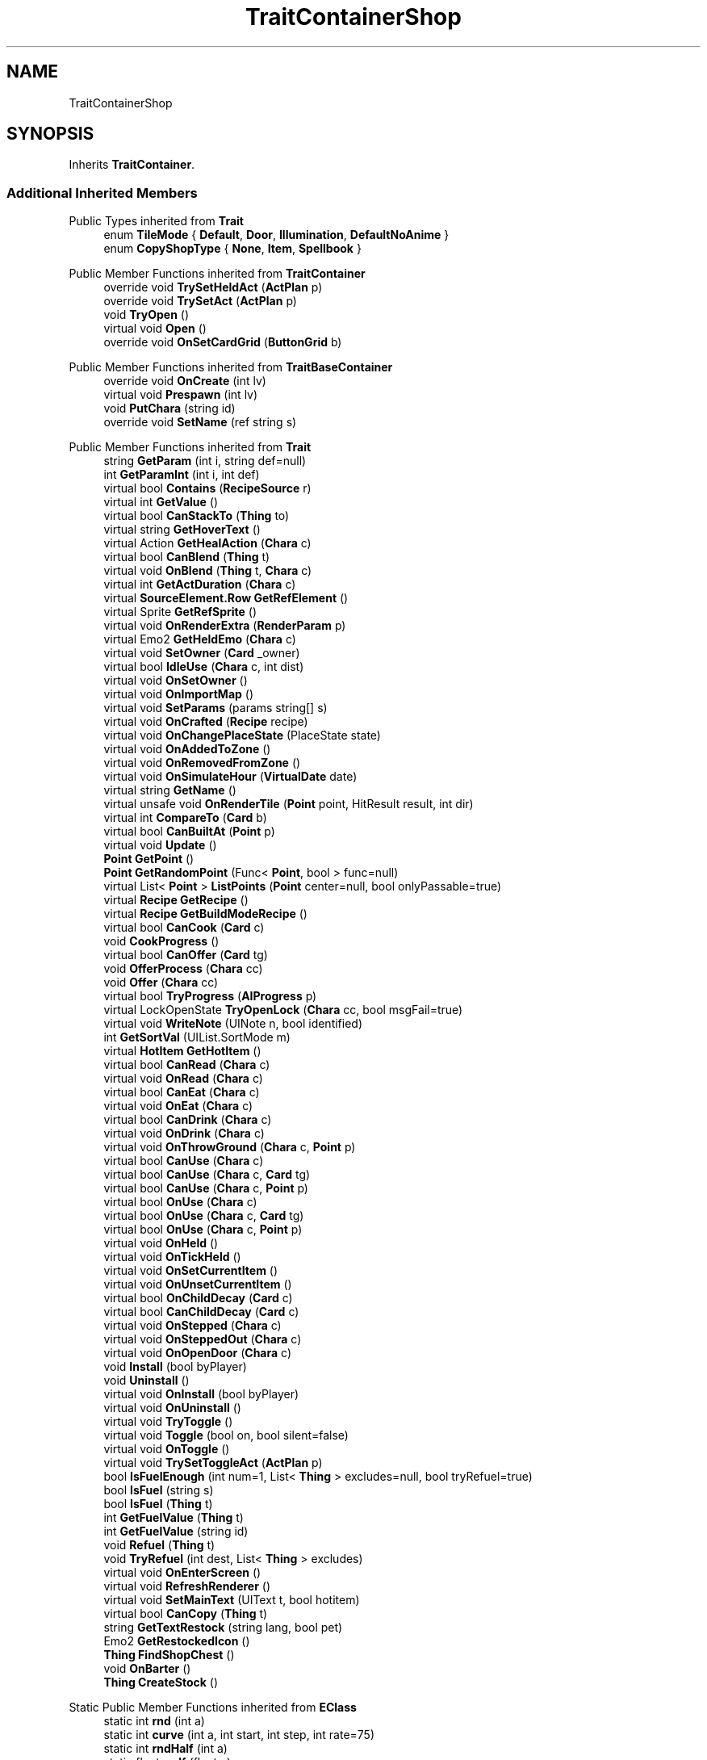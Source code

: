 .TH "TraitContainerShop" 3 "Elin Modding Docs Doc" \" -*- nroff -*-
.ad l
.nh
.SH NAME
TraitContainerShop
.SH SYNOPSIS
.br
.PP
.PP
Inherits \fBTraitContainer\fP\&.
.SS "Additional Inherited Members"


Public Types inherited from \fBTrait\fP
.in +1c
.ti -1c
.RI "enum \fBTileMode\fP { \fBDefault\fP, \fBDoor\fP, \fBIllumination\fP, \fBDefaultNoAnime\fP }"
.br
.ti -1c
.RI "enum \fBCopyShopType\fP { \fBNone\fP, \fBItem\fP, \fBSpellbook\fP }"
.br
.in -1c

Public Member Functions inherited from \fBTraitContainer\fP
.in +1c
.ti -1c
.RI "override void \fBTrySetHeldAct\fP (\fBActPlan\fP p)"
.br
.ti -1c
.RI "override void \fBTrySetAct\fP (\fBActPlan\fP p)"
.br
.ti -1c
.RI "void \fBTryOpen\fP ()"
.br
.ti -1c
.RI "virtual void \fBOpen\fP ()"
.br
.ti -1c
.RI "override void \fBOnSetCardGrid\fP (\fBButtonGrid\fP b)"
.br
.in -1c

Public Member Functions inherited from \fBTraitBaseContainer\fP
.in +1c
.ti -1c
.RI "override void \fBOnCreate\fP (int lv)"
.br
.ti -1c
.RI "virtual void \fBPrespawn\fP (int lv)"
.br
.ti -1c
.RI "void \fBPutChara\fP (string id)"
.br
.ti -1c
.RI "override void \fBSetName\fP (ref string s)"
.br
.in -1c

Public Member Functions inherited from \fBTrait\fP
.in +1c
.ti -1c
.RI "string \fBGetParam\fP (int i, string def=null)"
.br
.ti -1c
.RI "int \fBGetParamInt\fP (int i, int def)"
.br
.ti -1c
.RI "virtual bool \fBContains\fP (\fBRecipeSource\fP r)"
.br
.ti -1c
.RI "virtual int \fBGetValue\fP ()"
.br
.ti -1c
.RI "virtual bool \fBCanStackTo\fP (\fBThing\fP to)"
.br
.ti -1c
.RI "virtual string \fBGetHoverText\fP ()"
.br
.ti -1c
.RI "virtual Action \fBGetHealAction\fP (\fBChara\fP c)"
.br
.ti -1c
.RI "virtual bool \fBCanBlend\fP (\fBThing\fP t)"
.br
.ti -1c
.RI "virtual void \fBOnBlend\fP (\fBThing\fP t, \fBChara\fP c)"
.br
.ti -1c
.RI "virtual int \fBGetActDuration\fP (\fBChara\fP c)"
.br
.ti -1c
.RI "virtual \fBSourceElement\&.Row\fP \fBGetRefElement\fP ()"
.br
.ti -1c
.RI "virtual Sprite \fBGetRefSprite\fP ()"
.br
.ti -1c
.RI "virtual void \fBOnRenderExtra\fP (\fBRenderParam\fP p)"
.br
.ti -1c
.RI "virtual Emo2 \fBGetHeldEmo\fP (\fBChara\fP c)"
.br
.ti -1c
.RI "virtual void \fBSetOwner\fP (\fBCard\fP _owner)"
.br
.ti -1c
.RI "virtual bool \fBIdleUse\fP (\fBChara\fP c, int dist)"
.br
.ti -1c
.RI "virtual void \fBOnSetOwner\fP ()"
.br
.ti -1c
.RI "virtual void \fBOnImportMap\fP ()"
.br
.ti -1c
.RI "virtual void \fBSetParams\fP (params string[] s)"
.br
.ti -1c
.RI "virtual void \fBOnCrafted\fP (\fBRecipe\fP recipe)"
.br
.ti -1c
.RI "virtual void \fBOnChangePlaceState\fP (PlaceState state)"
.br
.ti -1c
.RI "virtual void \fBOnAddedToZone\fP ()"
.br
.ti -1c
.RI "virtual void \fBOnRemovedFromZone\fP ()"
.br
.ti -1c
.RI "virtual void \fBOnSimulateHour\fP (\fBVirtualDate\fP date)"
.br
.ti -1c
.RI "virtual string \fBGetName\fP ()"
.br
.ti -1c
.RI "virtual unsafe void \fBOnRenderTile\fP (\fBPoint\fP point, HitResult result, int dir)"
.br
.ti -1c
.RI "virtual int \fBCompareTo\fP (\fBCard\fP b)"
.br
.ti -1c
.RI "virtual bool \fBCanBuiltAt\fP (\fBPoint\fP p)"
.br
.ti -1c
.RI "virtual void \fBUpdate\fP ()"
.br
.ti -1c
.RI "\fBPoint\fP \fBGetPoint\fP ()"
.br
.ti -1c
.RI "\fBPoint\fP \fBGetRandomPoint\fP (Func< \fBPoint\fP, bool > func=null)"
.br
.ti -1c
.RI "virtual List< \fBPoint\fP > \fBListPoints\fP (\fBPoint\fP center=null, bool onlyPassable=true)"
.br
.ti -1c
.RI "virtual \fBRecipe\fP \fBGetRecipe\fP ()"
.br
.ti -1c
.RI "virtual \fBRecipe\fP \fBGetBuildModeRecipe\fP ()"
.br
.ti -1c
.RI "virtual bool \fBCanCook\fP (\fBCard\fP c)"
.br
.ti -1c
.RI "void \fBCookProgress\fP ()"
.br
.ti -1c
.RI "virtual bool \fBCanOffer\fP (\fBCard\fP tg)"
.br
.ti -1c
.RI "void \fBOfferProcess\fP (\fBChara\fP cc)"
.br
.ti -1c
.RI "void \fBOffer\fP (\fBChara\fP cc)"
.br
.ti -1c
.RI "virtual bool \fBTryProgress\fP (\fBAIProgress\fP p)"
.br
.ti -1c
.RI "virtual LockOpenState \fBTryOpenLock\fP (\fBChara\fP cc, bool msgFail=true)"
.br
.ti -1c
.RI "virtual void \fBWriteNote\fP (UINote n, bool identified)"
.br
.ti -1c
.RI "int \fBGetSortVal\fP (UIList\&.SortMode m)"
.br
.ti -1c
.RI "virtual \fBHotItem\fP \fBGetHotItem\fP ()"
.br
.ti -1c
.RI "virtual bool \fBCanRead\fP (\fBChara\fP c)"
.br
.ti -1c
.RI "virtual void \fBOnRead\fP (\fBChara\fP c)"
.br
.ti -1c
.RI "virtual bool \fBCanEat\fP (\fBChara\fP c)"
.br
.ti -1c
.RI "virtual void \fBOnEat\fP (\fBChara\fP c)"
.br
.ti -1c
.RI "virtual bool \fBCanDrink\fP (\fBChara\fP c)"
.br
.ti -1c
.RI "virtual void \fBOnDrink\fP (\fBChara\fP c)"
.br
.ti -1c
.RI "virtual void \fBOnThrowGround\fP (\fBChara\fP c, \fBPoint\fP p)"
.br
.ti -1c
.RI "virtual bool \fBCanUse\fP (\fBChara\fP c)"
.br
.ti -1c
.RI "virtual bool \fBCanUse\fP (\fBChara\fP c, \fBCard\fP tg)"
.br
.ti -1c
.RI "virtual bool \fBCanUse\fP (\fBChara\fP c, \fBPoint\fP p)"
.br
.ti -1c
.RI "virtual bool \fBOnUse\fP (\fBChara\fP c)"
.br
.ti -1c
.RI "virtual bool \fBOnUse\fP (\fBChara\fP c, \fBCard\fP tg)"
.br
.ti -1c
.RI "virtual bool \fBOnUse\fP (\fBChara\fP c, \fBPoint\fP p)"
.br
.ti -1c
.RI "virtual void \fBOnHeld\fP ()"
.br
.ti -1c
.RI "virtual void \fBOnTickHeld\fP ()"
.br
.ti -1c
.RI "virtual void \fBOnSetCurrentItem\fP ()"
.br
.ti -1c
.RI "virtual void \fBOnUnsetCurrentItem\fP ()"
.br
.ti -1c
.RI "virtual bool \fBOnChildDecay\fP (\fBCard\fP c)"
.br
.ti -1c
.RI "virtual bool \fBCanChildDecay\fP (\fBCard\fP c)"
.br
.ti -1c
.RI "virtual void \fBOnStepped\fP (\fBChara\fP c)"
.br
.ti -1c
.RI "virtual void \fBOnSteppedOut\fP (\fBChara\fP c)"
.br
.ti -1c
.RI "virtual void \fBOnOpenDoor\fP (\fBChara\fP c)"
.br
.ti -1c
.RI "void \fBInstall\fP (bool byPlayer)"
.br
.ti -1c
.RI "void \fBUninstall\fP ()"
.br
.ti -1c
.RI "virtual void \fBOnInstall\fP (bool byPlayer)"
.br
.ti -1c
.RI "virtual void \fBOnUninstall\fP ()"
.br
.ti -1c
.RI "virtual void \fBTryToggle\fP ()"
.br
.ti -1c
.RI "virtual void \fBToggle\fP (bool on, bool silent=false)"
.br
.ti -1c
.RI "virtual void \fBOnToggle\fP ()"
.br
.ti -1c
.RI "virtual void \fBTrySetToggleAct\fP (\fBActPlan\fP p)"
.br
.ti -1c
.RI "bool \fBIsFuelEnough\fP (int num=1, List< \fBThing\fP > excludes=null, bool tryRefuel=true)"
.br
.ti -1c
.RI "bool \fBIsFuel\fP (string s)"
.br
.ti -1c
.RI "bool \fBIsFuel\fP (\fBThing\fP t)"
.br
.ti -1c
.RI "int \fBGetFuelValue\fP (\fBThing\fP t)"
.br
.ti -1c
.RI "int \fBGetFuelValue\fP (string id)"
.br
.ti -1c
.RI "void \fBRefuel\fP (\fBThing\fP t)"
.br
.ti -1c
.RI "void \fBTryRefuel\fP (int dest, List< \fBThing\fP > excludes)"
.br
.ti -1c
.RI "virtual void \fBOnEnterScreen\fP ()"
.br
.ti -1c
.RI "virtual void \fBRefreshRenderer\fP ()"
.br
.ti -1c
.RI "virtual void \fBSetMainText\fP (UIText t, bool hotitem)"
.br
.ti -1c
.RI "virtual bool \fBCanCopy\fP (\fBThing\fP t)"
.br
.ti -1c
.RI "string \fBGetTextRestock\fP (string lang, bool pet)"
.br
.ti -1c
.RI "Emo2 \fBGetRestockedIcon\fP ()"
.br
.ti -1c
.RI "\fBThing\fP \fBFindShopChest\fP ()"
.br
.ti -1c
.RI "void \fBOnBarter\fP ()"
.br
.ti -1c
.RI "\fBThing\fP \fBCreateStock\fP ()"
.br
.in -1c

Static Public Member Functions inherited from \fBEClass\fP
.in +1c
.ti -1c
.RI "static int \fBrnd\fP (int a)"
.br
.ti -1c
.RI "static int \fBcurve\fP (int a, int start, int step, int rate=75)"
.br
.ti -1c
.RI "static int \fBrndHalf\fP (int a)"
.br
.ti -1c
.RI "static float \fBrndf\fP (float a)"
.br
.ti -1c
.RI "static int \fBrndSqrt\fP (int a)"
.br
.ti -1c
.RI "static void \fBWait\fP (float a, \fBCard\fP c)"
.br
.ti -1c
.RI "static void \fBWait\fP (float a, \fBPoint\fP p)"
.br
.ti -1c
.RI "static int \fBBigger\fP (int a, int b)"
.br
.ti -1c
.RI "static int \fBSmaller\fP (int a, int b)"
.br
.in -1c

Public Attributes inherited from \fBTrait\fP
.in +1c
.ti -1c
.RI "\fBCard\fP \fBowner\fP"
.br
.in -1c

Static Public Attributes inherited from \fBTrait\fP
.in +1c
.ti -1c
.RI "static \fBTraitSelfFactory\fP \fBSelfFactory\fP = new \fBTraitSelfFactory\fP()"
.br
.in -1c

Static Public Attributes inherited from \fBEClass\fP
.in +1c
.ti -1c
.RI "static \fBCore\fP \fBcore\fP"
.br
.in -1c

Static Protected Attributes inherited from \fBTrait\fP
.in +1c
.ti -1c
.RI "static List< \fBPoint\fP > \fBlistRadiusPoints\fP = new List<\fBPoint\fP>()"
.br
.in -1c

Static Package Functions inherited from \fBTrait\fP

Properties inherited from \fBTraitContainer\fP
.in +1c
.ti -1c
.RI "override bool \fBCanStack\fP\fR [get]\fP"
.br
.ti -1c
.RI "\fBCoreRef\&.InventoryStyle\fP \fBInvStyle\fP\fR [get]\fP"
.br
.in -1c

Properties inherited from \fBTraitBaseContainer\fP
.in +1c
.ti -1c
.RI "override string \fBIDInvStyle\fP\fR [get]\fP"
.br
.ti -1c
.RI "override RefCardName \fBRefCardName\fP\fR [get]\fP"
.br
.ti -1c
.RI "string \fBidContainer\fP\fR [get]\fP"
.br
.ti -1c
.RI "int \fBWidth\fP\fR [get]\fP"
.br
.ti -1c
.RI "int \fBHeight\fP\fR [get]\fP"
.br
.ti -1c
.RI "virtual string \fBDefaultIdInvStyle\fP\fR [get]\fP"
.br
.ti -1c
.RI "virtual string \fBDefaultIdContainer\fP\fR [get]\fP"
.br
.ti -1c
.RI "virtual int \fBDefaultWidth\fP\fR [get]\fP"
.br
.ti -1c
.RI "virtual int \fBDefaultHeight\fP\fR [get]\fP"
.br
.ti -1c
.RI "virtual int \fBChanceLock\fP\fR [get]\fP"
.br
.ti -1c
.RI "virtual int \fBChanceMedal\fP\fR [get]\fP"
.br
.ti -1c
.RI "override int \fBDecaySpeedChild\fP\fR [get]\fP"
.br
.ti -1c
.RI "override bool \fBIsContainer\fP\fR [get]\fP"
.br
.ti -1c
.RI "virtual bool \fBShowOpenActAsCrime\fP\fR [get]\fP"
.br
.ti -1c
.RI "override bool \fBUseAltTiles\fP\fR [get]\fP"
.br
.ti -1c
.RI "bool \fBHasChara\fP\fR [get]\fP"
.br
.in -1c

Properties inherited from \fBTrait\fP
.in +1c
.ti -1c
.RI "string[] \fBParams\fP\fR [get]\fP"
.br
.ti -1c
.RI "virtual byte \fBWeightMod\fP\fR [get]\fP"
.br
.ti -1c
.RI "virtual string \fBName\fP\fR [get]\fP"
.br
.ti -1c
.RI "virtual \fBTileType\fP \fBtileType\fP\fR [get]\fP"
.br
.ti -1c
.RI "virtual RefCardName \fBRefCardName\fP\fR [get]\fP"
.br
.ti -1c
.RI "virtual bool \fBIsBlockPath\fP\fR [get]\fP"
.br
.ti -1c
.RI "virtual bool \fBIsBlockSight\fP\fR [get]\fP"
.br
.ti -1c
.RI "virtual bool \fBIsDoor\fP\fR [get]\fP"
.br
.ti -1c
.RI "virtual bool \fBIsOpenSight\fP\fR [get]\fP"
.br
.ti -1c
.RI "virtual bool \fBIsOpenPath\fP\fR [get]\fP"
.br
.ti -1c
.RI "virtual bool \fBIsFloating\fP\fR [get]\fP"
.br
.ti -1c
.RI "virtual bool \fBIsGround\fP\fR [get]\fP"
.br
.ti -1c
.RI "virtual bool \fBInvertHeldSprite\fP\fR [get]\fP"
.br
.ti -1c
.RI "virtual bool \fBIsChangeFloorHeight\fP\fR [get]\fP"
.br
.ti -1c
.RI "virtual bool \fBShouldRefreshTile\fP\fR [get]\fP"
.br
.ti -1c
.RI "virtual bool \fBShouldTryRefreshRoom\fP\fR [get]\fP"
.br
.ti -1c
.RI "virtual bool \fBCanHarvest\fP\fR [get]\fP"
.br
.ti -1c
.RI "virtual int \fBradius\fP\fR [get]\fP"
.br
.ti -1c
.RI "virtual bool \fBCanUseRoomRadius\fP\fR [get]\fP"
.br
.ti -1c
.RI "virtual int \fBGuidePriotiy\fP\fR [get]\fP"
.br
.ti -1c
.RI "virtual int \fBElectricity\fP\fR [get]\fP"
.br
.ti -1c
.RI "virtual bool \fBIgnoreLastStackHeight\fP\fR [get]\fP"
.br
.ti -1c
.RI "virtual int \fBDecay\fP\fR [get]\fP"
.br
.ti -1c
.RI "virtual int \fBDecaySpeed\fP\fR [get]\fP"
.br
.ti -1c
.RI "virtual int \fBDecaySpeedChild\fP\fR [get]\fP"
.br
.ti -1c
.RI "virtual bool \fBIsFridge\fP\fR [get]\fP"
.br
.ti -1c
.RI "virtual int \fBDefaultStock\fP\fR [get]\fP"
.br
.ti -1c
.RI "virtual bool \fBHoldAsDefaultInteraction\fP\fR [get]\fP"
.br
.ti -1c
.RI "virtual int \fBCraftNum\fP\fR [get]\fP"
.br
.ti -1c
.RI "virtual bool \fBShowOrbit\fP\fR [get]\fP"
.br
.ti -1c
.RI "virtual bool \fBHaveUpdate\fP\fR [get]\fP"
.br
.ti -1c
.RI "virtual bool \fBIsSpot\fP\fR [get]\fP"
.br
.ti -1c
.RI "virtual bool \fBIsFactory\fP\fR [get]\fP"
.br
.ti -1c
.RI "virtual bool \fBCanAutofire\fP\fR [get]\fP"
.br
.ti -1c
.RI "virtual bool \fBCanName\fP\fR [get]\fP"
.br
.ti -1c
.RI "virtual bool \fBCanPutAway\fP\fR [get]\fP"
.br
.ti -1c
.RI "virtual bool \fBCanStack\fP\fR [get]\fP"
.br
.ti -1c
.RI "virtual bool \fBCanCopyInBlueprint\fP\fR [get]\fP"
.br
.ti -1c
.RI "virtual bool \fBCanBeAttacked\fP\fR [get]\fP"
.br
.ti -1c
.RI "virtual bool \fBCanExtendBuild\fP\fR [get]\fP"
.br
.ti -1c
.RI "virtual string \fBlangNote\fP\fR [get]\fP"
.br
.ti -1c
.RI "virtual string \fBIDInvStyle\fP\fR [get]\fP"
.br
.ti -1c
.RI "virtual string \fBIDActorEx\fP\fR [get]\fP"
.br
.ti -1c
.RI "virtual bool \fBMaskOnBuild\fP\fR [get]\fP"
.br
.ti -1c
.RI "virtual bool \fBShowContextOnPick\fP\fR [get]\fP"
.br
.ti -1c
.RI "virtual bool \fBIsThrowMainAction\fP\fR [get]\fP"
.br
.ti -1c
.RI "virtual bool \fBLevelAsQuality\fP\fR [get]\fP"
.br
.ti -1c
.RI "virtual bool \fBUseDummyTile\fP\fR [get]\fP"
.br
.ti -1c
.RI "virtual bool \fBRequireFullStackCheck\fP\fR [get]\fP"
.br
.ti -1c
.RI "virtual InvGridSize \fBInvGridSize\fP\fR [get]\fP"
.br
.ti -1c
.RI "virtual bool \fBIsContainer\fP\fR [get]\fP"
.br
.ti -1c
.RI "virtual bool \fBCanOpenContainer\fP\fR [get]\fP"
.br
.ti -1c
.RI "virtual bool \fBIsSpecialContainer\fP\fR [get]\fP"
.br
.ti -1c
.RI "virtual ContainerType \fBContainerType\fP\fR [get]\fP"
.br
.ti -1c
.RI "virtual ThrowType \fBThrowType\fP\fR [get]\fP"
.br
.ti -1c
.RI "virtual EffectDead \fBEffectDead\fP\fR [get]\fP"
.br
.ti -1c
.RI "virtual bool \fBIsHomeItem\fP\fR [get]\fP"
.br
.ti -1c
.RI "virtual bool \fBIsAltar\fP\fR [get]\fP"
.br
.ti -1c
.RI "virtual bool \fBIsRestSpot\fP\fR [get]\fP"
.br
.ti -1c
.RI "virtual bool \fBCanBeMasked\fP\fR [get]\fP"
.br
.ti -1c
.RI "virtual bool \fBIsBlendBase\fP\fR [get]\fP"
.br
.ti -1c
.RI "virtual bool \fBCanBeOnlyBuiltInHome\fP\fR [get]\fP"
.br
.ti -1c
.RI "virtual bool \fBCanBuildInTown\fP\fR [get]\fP"
.br
.ti -1c
.RI "virtual bool \fBCanBeHeld\fP\fR [get]\fP"
.br
.ti -1c
.RI "virtual bool \fBCanBeStolen\fP\fR [get]\fP"
.br
.ti -1c
.RI "virtual bool \fBCanOnlyCarry\fP\fR [get]\fP"
.br
.ti -1c
.RI "virtual bool \fBCanBeDestroyed\fP\fR [get]\fP"
.br
.ti -1c
.RI "virtual bool \fBCanBeHallucinated\fP\fR [get]\fP"
.br
.ti -1c
.RI "virtual bool \fBCanSearchContents\fP\fR [get]\fP"
.br
.ti -1c
.RI "virtual bool \fBCanBeDropped\fP\fR [get]\fP"
.br
.ti -1c
.RI "virtual string \fBReqHarvest\fP\fR [get]\fP"
.br
.ti -1c
.RI "virtual bool \fBCanBeDisassembled\fP\fR [get]\fP"
.br
.ti -1c
.RI "virtual bool \fBCanBeShipped\fP\fR [get]\fP"
.br
.ti -1c
.RI "virtual bool \fBHasCharges\fP\fR [get]\fP"
.br
.ti -1c
.RI "virtual bool \fBShowCharges\fP\fR [get]\fP"
.br
.ti -1c
.RI "virtual bool \fBShowChildrenNumber\fP\fR [get]\fP"
.br
.ti -1c
.RI "virtual bool \fBShowAsTool\fP\fR [get]\fP"
.br
.ti -1c
.RI "virtual bool \fBCanBeHeldAsFurniture\fP\fR [get]\fP"
.br
.ti -1c
.RI "virtual bool \fBHideInAdv\fP\fR [get]\fP"
.br
.ti -1c
.RI "virtual bool \fBNoHeldDir\fP\fR [get]\fP"
.br
.ti -1c
.RI "virtual bool \fBAlwaysHideOnLowWall\fP\fR [get]\fP"
.br
.ti -1c
.RI "bool \fBExistsOnMap\fP\fR [get]\fP"
.br
.ti -1c
.RI "virtual bool \fBRenderExtra\fP\fR [get]\fP"
.br
.ti -1c
.RI "virtual float \fBDropChance\fP\fR [get]\fP"
.br
.ti -1c
.RI "virtual string \fBIdNoRestock\fP\fR [get]\fP"
.br
.ti -1c
.RI "virtual int \fBIdleUseChance\fP\fR [get]\fP"
.br
.ti -1c
.RI "virtual string \fBRecipeCat\fP\fR [get]\fP"
.br
.ti -1c
.RI "virtual bool \fBIsTool\fP\fR [get]\fP"
.br
.ti -1c
.RI "virtual string \fBLangUse\fP\fR [get]\fP"
.br
.ti -1c
.RI "virtual bool \fBIsOn\fP\fR [get]\fP"
.br
.ti -1c
.RI "virtual bool \fBIsAnimeOn\fP\fR [get]\fP"
.br
.ti -1c
.RI "bool \fBIsToggle\fP\fR [get]\fP"
.br
.ti -1c
.RI "virtual bool \fBAutoToggle\fP\fR [get]\fP"
.br
.ti -1c
.RI "bool \fBIsLighting\fP\fR [get]\fP"
.br
.ti -1c
.RI "virtual bool \fBIsLightOn\fP\fR [get]\fP"
.br
.ti -1c
.RI "virtual bool \fBIsNightOnlyLight\fP\fR [get]\fP"
.br
.ti -1c
.RI "virtual Trait\&.TileMode \fBtileMode\fP\fR [get]\fP"
.br
.ti -1c
.RI "virtual bool \fBUseAltTiles\fP\fR [get]\fP"
.br
.ti -1c
.RI "virtual bool \fBUseLowblock\fP\fR [get]\fP"
.br
.ti -1c
.RI "virtual bool \fBUseExtra\fP\fR [get]\fP"
.br
.ti -1c
.RI "virtual bool \fBUseLightColor\fP\fR [get]\fP"
.br
.ti -1c
.RI "virtual ? Color \fBColorExtra\fP\fR [get]\fP"
.br
.ti -1c
.RI "virtual int \fBMaxFuel\fP\fR [get]\fP"
.br
.ti -1c
.RI "virtual int \fBFuelCost\fP\fR [get]\fP"
.br
.ti -1c
.RI "virtual bool \fBShowFuelWindow\fP\fR [get]\fP"
.br
.ti -1c
.RI "bool \fBIsRequireFuel\fP\fR [get]\fP"
.br
.ti -1c
.RI "string \fBIdToggleExtra\fP\fR [get]\fP"
.br
.ti -1c
.RI "virtual ToggleType \fBToggleType\fP\fR [get]\fP"
.br
.ti -1c
.RI "virtual int \fBShopLv\fP\fR [get]\fP"
.br
.ti -1c
.RI "virtual Trait\&.CopyShopType \fBCopyShop\fP\fR [get]\fP"
.br
.ti -1c
.RI "virtual int \fBNumCopyItem\fP\fR [get]\fP"
.br
.ti -1c
.RI "virtual ShopType \fBShopType\fP\fR [get]\fP"
.br
.ti -1c
.RI "virtual CurrencyType \fBCurrencyType\fP\fR [get]\fP"
.br
.ti -1c
.RI "virtual PriceType \fBPriceType\fP\fR [get]\fP"
.br
.ti -1c
.RI "virtual bool \fBAllowSell\fP\fR [get]\fP"
.br
.ti -1c
.RI "virtual int \fBCostRerollShop\fP\fR [get]\fP"
.br
.ti -1c
.RI "virtual bool \fBAllowCriminal\fP\fR [get]\fP"
.br
.ti -1c
.RI "virtual int \fBRestockDay\fP\fR [get]\fP"
.br
.ti -1c
.RI "virtual SlaverType \fBSlaverType\fP\fR [get]\fP"
.br
.ti -1c
.RI "virtual string \fBLangBarter\fP\fR [get]\fP"
.br
.ti -1c
.RI "string \fBTextNextRestock\fP\fR [get]\fP"
.br
.ti -1c
.RI "string \fBTextNextRestockPet\fP\fR [get]\fP"
.br
.in -1c

Properties inherited from \fBEClass\fP
.in +1c
.ti -1c
.RI "static \fBGame\fP \fBgame\fP\fR [get]\fP"
.br
.ti -1c
.RI "static bool \fBAdvMode\fP\fR [get]\fP"
.br
.ti -1c
.RI "static \fBPlayer\fP \fBplayer\fP\fR [get]\fP"
.br
.ti -1c
.RI "static \fBChara\fP \fBpc\fP\fR [get]\fP"
.br
.ti -1c
.RI "static \fBUI\fP \fBui\fP\fR [get]\fP"
.br
.ti -1c
.RI "static \fBMap\fP \fB_map\fP\fR [get]\fP"
.br
.ti -1c
.RI "static \fBZone\fP \fB_zone\fP\fR [get]\fP"
.br
.ti -1c
.RI "static \fBFactionBranch\fP \fBBranch\fP\fR [get]\fP"
.br
.ti -1c
.RI "static \fBFactionBranch\fP \fBBranchOrHomeBranch\fP\fR [get]\fP"
.br
.ti -1c
.RI "static \fBFaction\fP \fBHome\fP\fR [get]\fP"
.br
.ti -1c
.RI "static \fBFaction\fP \fBWilds\fP\fR [get]\fP"
.br
.ti -1c
.RI "static \fBScene\fP \fBscene\fP\fR [get]\fP"
.br
.ti -1c
.RI "static \fBBaseGameScreen\fP \fBscreen\fP\fR [get]\fP"
.br
.ti -1c
.RI "static \fBGameSetting\fP \fBsetting\fP\fR [get]\fP"
.br
.ti -1c
.RI "static \fBGameData\fP \fBgamedata\fP\fR [get]\fP"
.br
.ti -1c
.RI "static \fBColorProfile\fP \fBColors\fP\fR [get]\fP"
.br
.ti -1c
.RI "static \fBWorld\fP \fBworld\fP\fR [get]\fP"
.br
.ti -1c
.RI "static \fBSourceManager\fP \fBsources\fP\fR [get]\fP"
.br
.ti -1c
.RI "static \fBSourceManager\fP \fBeditorSources\fP\fR [get]\fP"
.br
.ti -1c
.RI "static SoundManager \fBSound\fP\fR [get]\fP"
.br
.ti -1c
.RI "static \fBCoreDebug\fP \fBdebug\fP\fR [get]\fP"
.br
.in -1c
.SH "Detailed Description"
.PP 
Definition at line \fB4\fP of file \fBTraitContainerShop\&.cs\fP\&.

.SH "Author"
.PP 
Generated automatically by Doxygen for Elin Modding Docs Doc from the source code\&.

